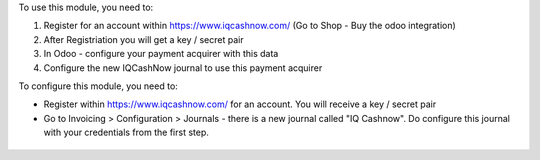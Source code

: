 To use this module, you need to:

#. Register for an account within https://www.iqcashnow.com/ (Go to Shop - Buy the odoo integration)
#. After Registriation you will get a key / secret pair
#. In Odoo - configure your payment acquirer with this data
#. Configure the new IQCashNow journal to use this payment acquirer


To configure this module, you need to:

* Register within https://www.iqcashnow.com/ for an account. You will receive a key / secret pair

* Go to Invoicing > Configuration > Journals - there is a new journal called "IQ Cashnow". Do configure this journal with your credentials from the first step.

.. figure:: https://raw.githubusercontent.com/Callino/iqcashnow/12.0/payment_iqcashnow/static/screenshots/account_journal.png
   :alt: Odoo Journal configuration
   :width: 80 %
   :align: center
